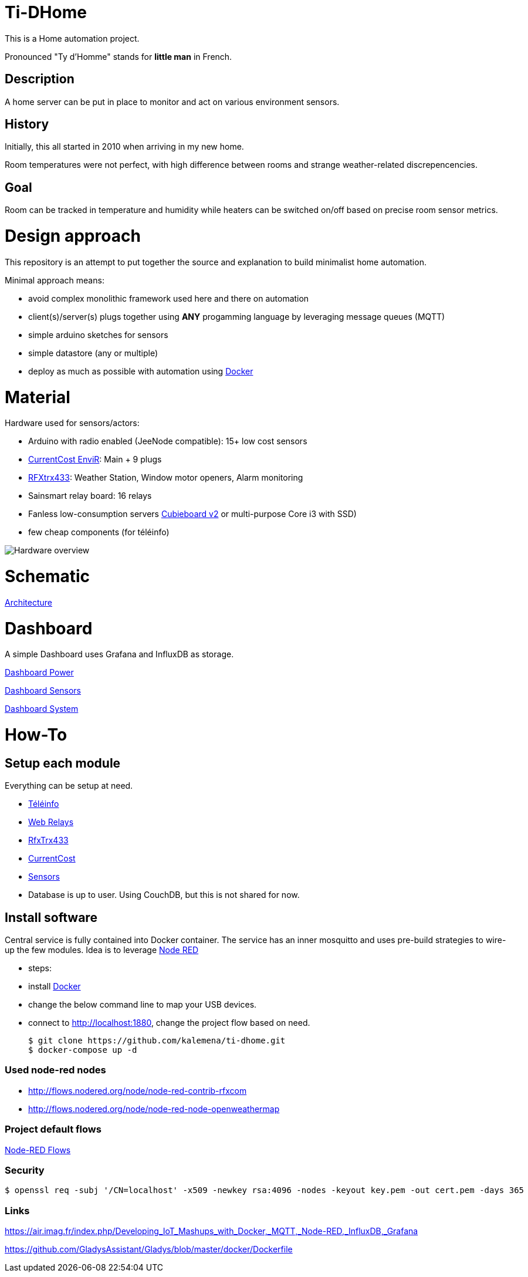 
= Ti-DHome

This is a Home automation project.

Pronounced "Ty d'Homme" stands for *little man* in French.

== Description

A home server can be put in place to monitor and act on various environment sensors.

== History

Initially, this all started in 2010 when arriving in my new home.

Room temperatures were not perfect, with high difference between rooms and strange weather-related discrepencencies.

== Goal

Room can be tracked in temperature and humidity while heaters can be switched on/off based on precise room sensor metrics.

= Design approach

This repository is an attempt to put together the source and explanation to build minimalist home automation.

Minimal approach means:

* avoid complex monolithic framework used here and there on automation
* client(s)/server(s) plugs together using *ANY* progamming language by leveraging message queues (MQTT)
* simple arduino sketches for sensors
* simple datastore (any or multiple)
* deploy as much as possible with automation using link:https://www.docker.com/[Docker]

= Material

Hardware used for sensors/actors:

* Arduino with radio enabled (JeeNode compatible): 15+ low cost sensors
* link:http://www.currentcost.com/product-envir.html[CurrentCost EnviR]: Main + 9 plugs
* link:http://www.rfxcom.com/[RFXtrx433]: Weather Station, Window motor openers, Alarm monitoring
* Sainsmart relay board: 16 relays
* Fanless low-consumption servers link:http://cubieboard.org[Cubieboard v2] or multi-purpose Core i3 with SSD)
* few cheap components (for téléinfo)

image:/res/Schema.jpg?raw=true[Hardware overview]

= Schematic

link:/res/Architecture.png?raw=true[Architecture]

= Dashboard

A simple Dashboard uses Grafana and InfluxDB as storage.

link:/res/dashboard-power-1.png[Dashboard Power]

link:/res/dashboard-sensors-1.png[Dashboard Sensors]

link:/res/dashboard-system-1.png[Dashboard System]

= How-To

== Setup each module

Everything can be setup at need.

* link:/modules/teleinfo[Téléinfo]
* link:https://github.com/kalemena/ti-dhome-web-relay-board[Web Relays]
* link:/modules/rfxtrx433[RfxTrx433]
* link:/modules/currentcost[CurrentCost]
* link:https://github.com/kalemena/ti-dhome-sensors[Sensors]
* Database is up to user. Using CouchDB, but this is not shared for now.

== Install software

Central service is fully contained into Docker container.
The service has an inner mosquitto and uses pre-build strategies to wire-up the few modules.
Idea is to leverage link:http://nodered.org[Node RED]

* steps: 
 * install link:https://www.docker.com/[Docker]
 * change the below command line to map your USB devices.
 * connect to http://localhost:1880, change the project flow based on need. 

    $ git clone https://github.com/kalemena/ti-dhome.git
    $ docker-compose up -d

=== Used node-red nodes

* http://flows.nodered.org/node/node-red-contrib-rfxcom
* http://flows.nodered.org/node/node-red-node-openweathermap

=== Project default flows

link:/res/nodered-sensors-input.png?raw=true[Node-RED Flows]

=== Security

    $ openssl req -subj '/CN=localhost' -x509 -newkey rsa:4096 -nodes -keyout key.pem -out cert.pem -days 365

=== Links

https://air.imag.fr/index.php/Developing_IoT_Mashups_with_Docker,_MQTT,_Node-RED,_InfluxDB,_Grafana

https://github.com/GladysAssistant/Gladys/blob/master/docker/Dockerfile